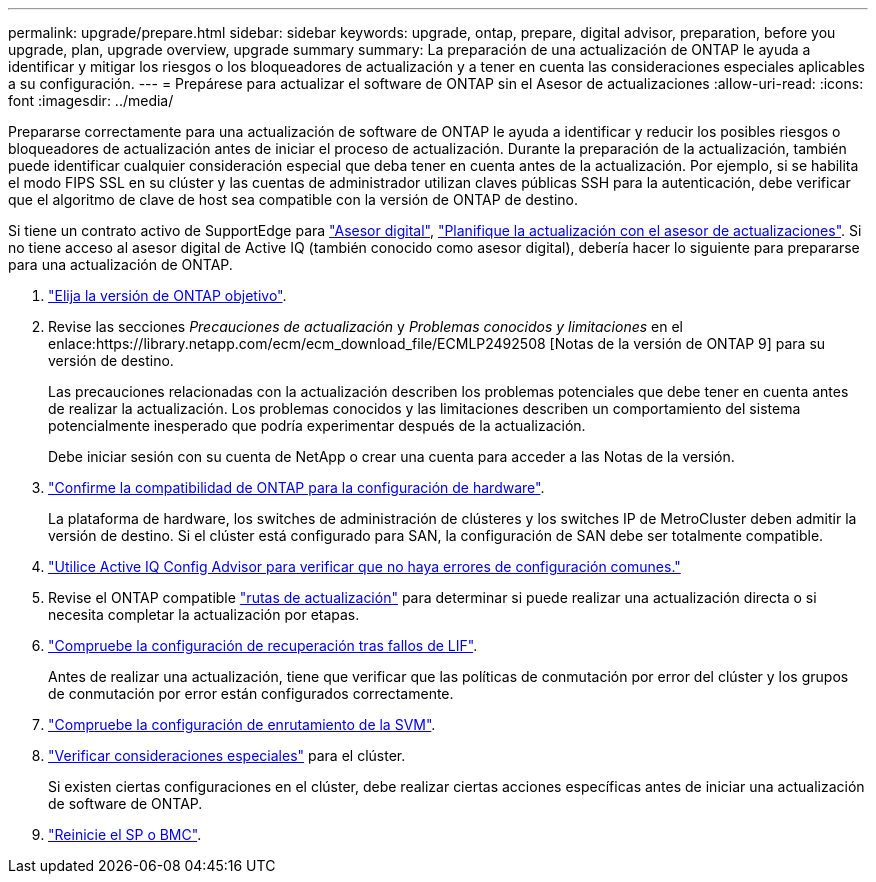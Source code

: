 ---
permalink: upgrade/prepare.html 
sidebar: sidebar 
keywords: upgrade, ontap, prepare, digital advisor, preparation, before you upgrade, plan, upgrade overview, upgrade summary 
summary: La preparación de una actualización de ONTAP le ayuda a identificar y mitigar los riesgos o los bloqueadores de actualización y a tener en cuenta las consideraciones especiales aplicables a su configuración. 
---
= Prepárese para actualizar el software de ONTAP sin el Asesor de actualizaciones
:allow-uri-read: 
:icons: font
:imagesdir: ../media/


[role="lead"]
Prepararse correctamente para una actualización de software de ONTAP le ayuda a identificar y reducir los posibles riesgos o bloqueadores de actualización antes de iniciar el proceso de actualización. Durante la preparación de la actualización, también puede identificar cualquier consideración especial que deba tener en cuenta antes de la actualización. Por ejemplo, si se habilita el modo FIPS SSL en su clúster y las cuentas de administrador utilizan claves públicas SSH para la autenticación, debe verificar que el algoritmo de clave de host sea compatible con la versión de ONTAP de destino.

Si tiene un contrato activo de SupportEdge para link:https://docs.netapp.com/us-en/active-iq/upgrade_advisor_overview.html["Asesor digital"^], link:create-upgrade-plan.html["Planifique la actualización con el asesor de actualizaciones"]. Si no tiene acceso al asesor digital de Active IQ (también conocido como asesor digital), debería hacer lo siguiente para prepararse para una actualización de ONTAP.

. link:choose-target-version.html["Elija la versión de ONTAP objetivo"].
. Revise las secciones _Precauciones de actualización_ y _Problemas conocidos y limitaciones_ en el enlace:https://library.netapp.com/ecm/ecm_download_file/ECMLP2492508 [Notas de la versión de ONTAP 9] para su versión de destino.
+
Las precauciones relacionadas con la actualización describen los problemas potenciales que debe tener en cuenta antes de realizar la actualización. Los problemas conocidos y las limitaciones describen un comportamiento del sistema potencialmente inesperado que podría experimentar después de la actualización.

+
Debe iniciar sesión con su cuenta de NetApp o crear una cuenta para acceder a las Notas de la versión.

. link:confirm-configuration.html["Confirme la compatibilidad de ONTAP para la configuración de hardware"].
+
La plataforma de hardware, los switches de administración de clústeres y los switches IP de MetroCluster deben admitir la versión de destino.  Si el clúster está configurado para SAN, la configuración de SAN debe ser totalmente compatible.

. link:task_check_for_common_configuration_errors_using_config_advisor.html["Utilice Active IQ Config Advisor para verificar que no haya errores de configuración comunes."]
. Revise el ONTAP compatible link:concept_upgrade_paths.html#supported-upgrade-paths["rutas de actualización"] para determinar si puede realizar una actualización directa o si necesita completar la actualización por etapas.
. link:task_verifying_the_lif_failover_configuration.html["Compruebe la configuración de recuperación tras fallos de LIF"].
+
Antes de realizar una actualización, tiene que verificar que las políticas de conmutación por error del clúster y los grupos de conmutación por error están configurados correctamente.

. link:concept_verify_svm_routing.html["Compruebe la configuración de enrutamiento de la SVM"].
. link:special-considerations.html["Verificar consideraciones especiales"] para el clúster.
+
Si existen ciertas configuraciones en el clúster, debe realizar ciertas acciones específicas antes de iniciar una actualización de software de ONTAP.

. link:reboot-sp-bmc.html["Reinicie el SP o BMC"].

